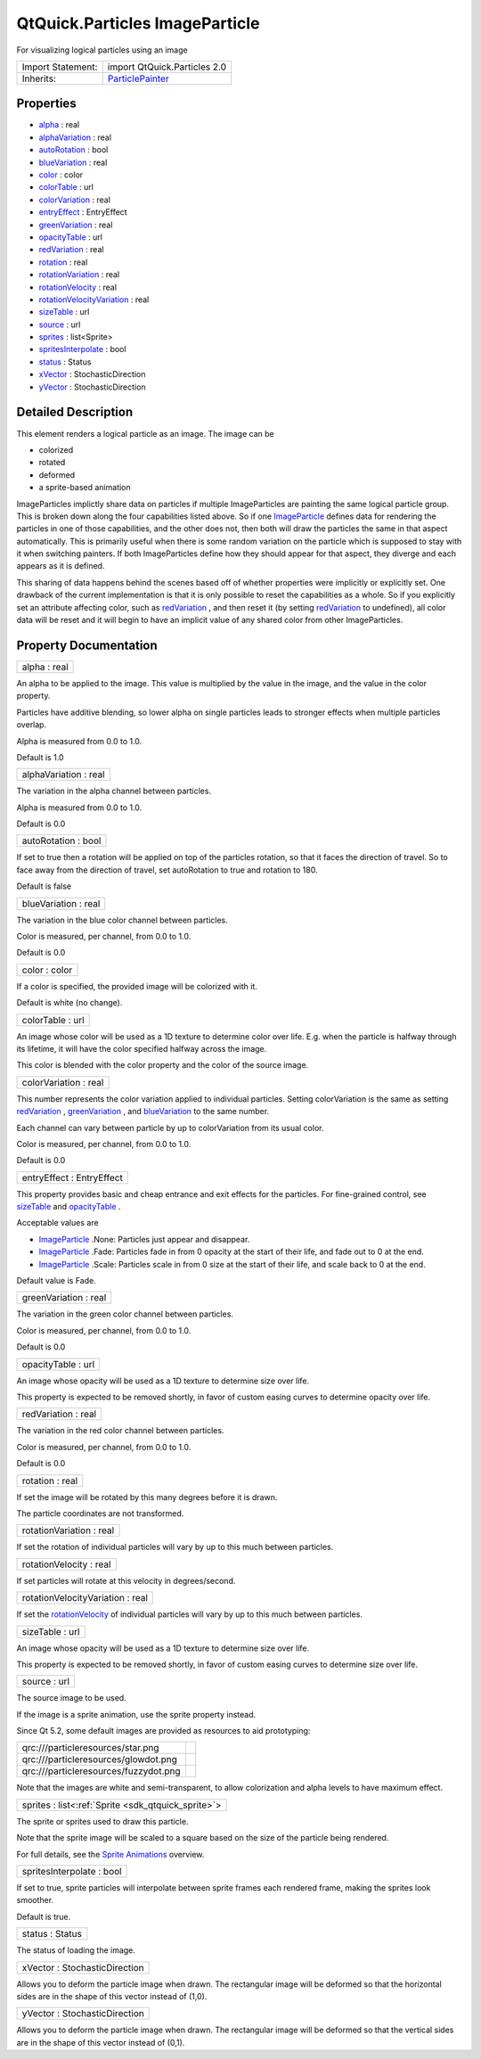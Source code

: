 .. _sdk_qtquick_particles_imageparticle:

QtQuick.Particles ImageParticle
===============================

For visualizing logical particles using an image

+--------------------------------------------------------------------------------------------------------------------------------------------------------+--------------------------------------------------------------------------------------------------------------------------------------------------------+
| Import Statement:                                                                                                                                      | import QtQuick.Particles 2.0                                                                                                                           |
+--------------------------------------------------------------------------------------------------------------------------------------------------------+--------------------------------------------------------------------------------------------------------------------------------------------------------+
| Inherits:                                                                                                                                              | `ParticlePainter </sdk/apps/qml/QtQuick/Particles.ParticlePainter/>`_                                                                                  |
+--------------------------------------------------------------------------------------------------------------------------------------------------------+--------------------------------------------------------------------------------------------------------------------------------------------------------+

Properties
----------

-  `alpha </sdk/apps/qml/QtQuick/Particles.ImageParticle/#alpha-prop>`_  : real
-  `alphaVariation </sdk/apps/qml/QtQuick/Particles.ImageParticle/#alphaVariation-prop>`_  : real
-  `autoRotation </sdk/apps/qml/QtQuick/Particles.ImageParticle/#autoRotation-prop>`_  : bool
-  `blueVariation </sdk/apps/qml/QtQuick/Particles.ImageParticle/#blueVariation-prop>`_  : real
-  `color </sdk/apps/qml/QtQuick/Particles.ImageParticle/#color-prop>`_  : color
-  `colorTable </sdk/apps/qml/QtQuick/Particles.ImageParticle/#colorTable-prop>`_  : url
-  `colorVariation </sdk/apps/qml/QtQuick/Particles.ImageParticle/#colorVariation-prop>`_  : real
-  `entryEffect </sdk/apps/qml/QtQuick/Particles.ImageParticle/#entryEffect-prop>`_  : EntryEffect
-  `greenVariation </sdk/apps/qml/QtQuick/Particles.ImageParticle/#greenVariation-prop>`_  : real
-  `opacityTable </sdk/apps/qml/QtQuick/Particles.ImageParticle/#opacityTable-prop>`_  : url
-  `redVariation </sdk/apps/qml/QtQuick/Particles.ImageParticle/#redVariation-prop>`_  : real
-  `rotation </sdk/apps/qml/QtQuick/Particles.ImageParticle/#rotation-prop>`_  : real
-  `rotationVariation </sdk/apps/qml/QtQuick/Particles.ImageParticle/#rotationVariation-prop>`_  : real
-  `rotationVelocity </sdk/apps/qml/QtQuick/Particles.ImageParticle/#rotationVelocity-prop>`_  : real
-  `rotationVelocityVariation </sdk/apps/qml/QtQuick/Particles.ImageParticle/#rotationVelocityVariation-prop>`_  : real
-  `sizeTable </sdk/apps/qml/QtQuick/Particles.ImageParticle/#sizeTable-prop>`_  : url
-  `source </sdk/apps/qml/QtQuick/Particles.ImageParticle/#source-prop>`_  : url
-  `sprites </sdk/apps/qml/QtQuick/Particles.ImageParticle/#sprites-prop>`_  : list<Sprite>
-  `spritesInterpolate </sdk/apps/qml/QtQuick/Particles.ImageParticle/#spritesInterpolate-prop>`_  : bool
-  `status </sdk/apps/qml/QtQuick/Particles.ImageParticle/#status-prop>`_  : Status
-  `xVector </sdk/apps/qml/QtQuick/Particles.ImageParticle/#xVector-prop>`_  : StochasticDirection
-  `yVector </sdk/apps/qml/QtQuick/Particles.ImageParticle/#yVector-prop>`_  : StochasticDirection

Detailed Description
--------------------

This element renders a logical particle as an image. The image can be

-  colorized
-  rotated
-  deformed
-  a sprite-based animation

ImageParticles implictly share data on particles if multiple ImageParticles are painting the same logical particle group. This is broken down along the four capabilities listed above. So if one `ImageParticle </sdk/apps/qml/QtQuick/Particles.ImageParticle/>`_  defines data for rendering the particles in one of those capabilities, and the other does not, then both will draw the particles the same in that aspect automatically. This is primarily useful when there is some random variation on the particle which is supposed to stay with it when switching painters. If both ImageParticles define how they should appear for that aspect, they diverge and each appears as it is defined.

This sharing of data happens behind the scenes based off of whether properties were implicitly or explicitly set. One drawback of the current implementation is that it is only possible to reset the capabilities as a whole. So if you explicitly set an attribute affecting color, such as `redVariation </sdk/apps/qml/QtQuick/Particles.ImageParticle/#redVariation-prop>`_ , and then reset it (by setting `redVariation </sdk/apps/qml/QtQuick/Particles.ImageParticle/#redVariation-prop>`_  to undefined), all color data will be reset and it will begin to have an implicit value of any shared color from other ImageParticles.

Property Documentation
----------------------

.. _sdk_qtquick_particles_imageparticle_alpha:

+--------------------------------------------------------------------------------------------------------------------------------------------------------------------------------------------------------------------------------------------------------------------------------------------------------------+
| alpha : real                                                                                                                                                                                                                                                                                                 |
+--------------------------------------------------------------------------------------------------------------------------------------------------------------------------------------------------------------------------------------------------------------------------------------------------------------+

An alpha to be applied to the image. This value is multiplied by the value in the image, and the value in the color property.

Particles have additive blending, so lower alpha on single particles leads to stronger effects when multiple particles overlap.

Alpha is measured from 0.0 to 1.0.

Default is 1.0

.. _sdk_qtquick_particles_imageparticle_alphaVariation:

+--------------------------------------------------------------------------------------------------------------------------------------------------------------------------------------------------------------------------------------------------------------------------------------------------------------+
| alphaVariation : real                                                                                                                                                                                                                                                                                        |
+--------------------------------------------------------------------------------------------------------------------------------------------------------------------------------------------------------------------------------------------------------------------------------------------------------------+

The variation in the alpha channel between particles.

Alpha is measured from 0.0 to 1.0.

Default is 0.0

.. _sdk_qtquick_particles_imageparticle_autoRotation:

+--------------------------------------------------------------------------------------------------------------------------------------------------------------------------------------------------------------------------------------------------------------------------------------------------------------+
| autoRotation : bool                                                                                                                                                                                                                                                                                          |
+--------------------------------------------------------------------------------------------------------------------------------------------------------------------------------------------------------------------------------------------------------------------------------------------------------------+

If set to true then a rotation will be applied on top of the particles rotation, so that it faces the direction of travel. So to face away from the direction of travel, set autoRotation to true and rotation to 180.

Default is false

.. _sdk_qtquick_particles_imageparticle_blueVariation:

+--------------------------------------------------------------------------------------------------------------------------------------------------------------------------------------------------------------------------------------------------------------------------------------------------------------+
| blueVariation : real                                                                                                                                                                                                                                                                                         |
+--------------------------------------------------------------------------------------------------------------------------------------------------------------------------------------------------------------------------------------------------------------------------------------------------------------+

The variation in the blue color channel between particles.

Color is measured, per channel, from 0.0 to 1.0.

Default is 0.0

.. _sdk_qtquick_particles_imageparticle_color:

+--------------------------------------------------------------------------------------------------------------------------------------------------------------------------------------------------------------------------------------------------------------------------------------------------------------+
| color : color                                                                                                                                                                                                                                                                                                |
+--------------------------------------------------------------------------------------------------------------------------------------------------------------------------------------------------------------------------------------------------------------------------------------------------------------+

If a color is specified, the provided image will be colorized with it.

Default is white (no change).

.. _sdk_qtquick_particles_imageparticle_colorTable:

+--------------------------------------------------------------------------------------------------------------------------------------------------------------------------------------------------------------------------------------------------------------------------------------------------------------+
| colorTable : url                                                                                                                                                                                                                                                                                             |
+--------------------------------------------------------------------------------------------------------------------------------------------------------------------------------------------------------------------------------------------------------------------------------------------------------------+

An image whose color will be used as a 1D texture to determine color over life. E.g. when the particle is halfway through its lifetime, it will have the color specified halfway across the image.

This color is blended with the color property and the color of the source image.

.. _sdk_qtquick_particles_imageparticle_colorVariation:

+--------------------------------------------------------------------------------------------------------------------------------------------------------------------------------------------------------------------------------------------------------------------------------------------------------------+
| colorVariation : real                                                                                                                                                                                                                                                                                        |
+--------------------------------------------------------------------------------------------------------------------------------------------------------------------------------------------------------------------------------------------------------------------------------------------------------------+

This number represents the color variation applied to individual particles. Setting colorVariation is the same as setting `redVariation </sdk/apps/qml/QtQuick/Particles.ImageParticle/#redVariation-prop>`_ , `greenVariation </sdk/apps/qml/QtQuick/Particles.ImageParticle/#greenVariation-prop>`_ , and `blueVariation </sdk/apps/qml/QtQuick/Particles.ImageParticle/#blueVariation-prop>`_  to the same number.

Each channel can vary between particle by up to colorVariation from its usual color.

Color is measured, per channel, from 0.0 to 1.0.

Default is 0.0

.. _sdk_qtquick_particles_imageparticle_entryEffect:

+--------------------------------------------------------------------------------------------------------------------------------------------------------------------------------------------------------------------------------------------------------------------------------------------------------------+
| entryEffect : EntryEffect                                                                                                                                                                                                                                                                                    |
+--------------------------------------------------------------------------------------------------------------------------------------------------------------------------------------------------------------------------------------------------------------------------------------------------------------+

This property provides basic and cheap entrance and exit effects for the particles. For fine-grained control, see `sizeTable </sdk/apps/qml/QtQuick/Particles.ImageParticle/#sizeTable-prop>`_  and `opacityTable </sdk/apps/qml/QtQuick/Particles.ImageParticle/#opacityTable-prop>`_ .

Acceptable values are

-  `ImageParticle </sdk/apps/qml/QtQuick/Particles.ImageParticle/>`_ .None: Particles just appear and disappear.
-  `ImageParticle </sdk/apps/qml/QtQuick/Particles.ImageParticle/>`_ .Fade: Particles fade in from 0 opacity at the start of their life, and fade out to 0 at the end.
-  `ImageParticle </sdk/apps/qml/QtQuick/Particles.ImageParticle/>`_ .Scale: Particles scale in from 0 size at the start of their life, and scale back to 0 at the end.

Default value is Fade.

.. _sdk_qtquick_particles_imageparticle_greenVariation:

+--------------------------------------------------------------------------------------------------------------------------------------------------------------------------------------------------------------------------------------------------------------------------------------------------------------+
| greenVariation : real                                                                                                                                                                                                                                                                                        |
+--------------------------------------------------------------------------------------------------------------------------------------------------------------------------------------------------------------------------------------------------------------------------------------------------------------+

The variation in the green color channel between particles.

Color is measured, per channel, from 0.0 to 1.0.

Default is 0.0

.. _sdk_qtquick_particles_imageparticle_opacityTable:

+--------------------------------------------------------------------------------------------------------------------------------------------------------------------------------------------------------------------------------------------------------------------------------------------------------------+
| opacityTable : url                                                                                                                                                                                                                                                                                           |
+--------------------------------------------------------------------------------------------------------------------------------------------------------------------------------------------------------------------------------------------------------------------------------------------------------------+

An image whose opacity will be used as a 1D texture to determine size over life.

This property is expected to be removed shortly, in favor of custom easing curves to determine opacity over life.

.. _sdk_qtquick_particles_imageparticle_redVariation:

+--------------------------------------------------------------------------------------------------------------------------------------------------------------------------------------------------------------------------------------------------------------------------------------------------------------+
| redVariation : real                                                                                                                                                                                                                                                                                          |
+--------------------------------------------------------------------------------------------------------------------------------------------------------------------------------------------------------------------------------------------------------------------------------------------------------------+

The variation in the red color channel between particles.

Color is measured, per channel, from 0.0 to 1.0.

Default is 0.0

.. _sdk_qtquick_particles_imageparticle_rotation:

+--------------------------------------------------------------------------------------------------------------------------------------------------------------------------------------------------------------------------------------------------------------------------------------------------------------+
| rotation : real                                                                                                                                                                                                                                                                                              |
+--------------------------------------------------------------------------------------------------------------------------------------------------------------------------------------------------------------------------------------------------------------------------------------------------------------+

If set the image will be rotated by this many degrees before it is drawn.

The particle coordinates are not transformed.

.. _sdk_qtquick_particles_imageparticle_rotationVariation:

+--------------------------------------------------------------------------------------------------------------------------------------------------------------------------------------------------------------------------------------------------------------------------------------------------------------+
| rotationVariation : real                                                                                                                                                                                                                                                                                     |
+--------------------------------------------------------------------------------------------------------------------------------------------------------------------------------------------------------------------------------------------------------------------------------------------------------------+

If set the rotation of individual particles will vary by up to this much between particles.

.. _sdk_qtquick_particles_imageparticle_rotationVelocity:

+--------------------------------------------------------------------------------------------------------------------------------------------------------------------------------------------------------------------------------------------------------------------------------------------------------------+
| rotationVelocity : real                                                                                                                                                                                                                                                                                      |
+--------------------------------------------------------------------------------------------------------------------------------------------------------------------------------------------------------------------------------------------------------------------------------------------------------------+

If set particles will rotate at this velocity in degrees/second.

.. _sdk_qtquick_particles_imageparticle_rotationVelocityVariation:

+--------------------------------------------------------------------------------------------------------------------------------------------------------------------------------------------------------------------------------------------------------------------------------------------------------------+
| rotationVelocityVariation : real                                                                                                                                                                                                                                                                             |
+--------------------------------------------------------------------------------------------------------------------------------------------------------------------------------------------------------------------------------------------------------------------------------------------------------------+

If set the `rotationVelocity </sdk/apps/qml/QtQuick/Particles.ImageParticle/#rotationVelocity-prop>`_  of individual particles will vary by up to this much between particles.

.. _sdk_qtquick_particles_imageparticle_sizeTable:

+--------------------------------------------------------------------------------------------------------------------------------------------------------------------------------------------------------------------------------------------------------------------------------------------------------------+
| sizeTable : url                                                                                                                                                                                                                                                                                              |
+--------------------------------------------------------------------------------------------------------------------------------------------------------------------------------------------------------------------------------------------------------------------------------------------------------------+

An image whose opacity will be used as a 1D texture to determine size over life.

This property is expected to be removed shortly, in favor of custom easing curves to determine size over life.

.. _sdk_qtquick_particles_imageparticle_source:

+--------------------------------------------------------------------------------------------------------------------------------------------------------------------------------------------------------------------------------------------------------------------------------------------------------------+
| source : url                                                                                                                                                                                                                                                                                                 |
+--------------------------------------------------------------------------------------------------------------------------------------------------------------------------------------------------------------------------------------------------------------------------------------------------------------+

The source image to be used.

If the image is a sprite animation, use the sprite property instead.

Since Qt 5.2, some default images are provided as resources to aid prototyping:

+-----------------------------------------+------------+
| qrc:///particleresources/star.png       |            |
+-----------------------------------------+------------+
| qrc:///particleresources/glowdot.png    |            |
+-----------------------------------------+------------+
| qrc:///particleresources/fuzzydot.png   |            |
+-----------------------------------------+------------+

Note that the images are white and semi-transparent, to allow colorization and alpha levels to have maximum effect.

.. _sdk_qtquick_particles_imageparticle_sprites:

+-----------------------------------------------------------------------------------------------------------------------------------------------------------------------------------------------------------------------------------------------------------------------------------------------------------------+
| sprites : list<:ref:`Sprite <sdk_qtquick_sprite>`>                                                                                                                                                                                                                                                              |
+-----------------------------------------------------------------------------------------------------------------------------------------------------------------------------------------------------------------------------------------------------------------------------------------------------------------+

The sprite or sprites used to draw this particle.

Note that the sprite image will be scaled to a square based on the size of the particle being rendered.

For full details, see the `Sprite Animations </sdk/apps/qml/QtQuick/qtquick-effects-sprites/>`_  overview.

.. _sdk_qtquick_particles_imageparticle_spritesInterpolate:

+--------------------------------------------------------------------------------------------------------------------------------------------------------------------------------------------------------------------------------------------------------------------------------------------------------------+
| spritesInterpolate : bool                                                                                                                                                                                                                                                                                    |
+--------------------------------------------------------------------------------------------------------------------------------------------------------------------------------------------------------------------------------------------------------------------------------------------------------------+

If set to true, sprite particles will interpolate between sprite frames each rendered frame, making the sprites look smoother.

Default is true.

.. _sdk_qtquick_particles_imageparticle_status:

+--------------------------------------------------------------------------------------------------------------------------------------------------------------------------------------------------------------------------------------------------------------------------------------------------------------+
| status : Status                                                                                                                                                                                                                                                                                              |
+--------------------------------------------------------------------------------------------------------------------------------------------------------------------------------------------------------------------------------------------------------------------------------------------------------------+

The status of loading the image.

.. _sdk_qtquick_particles_imageparticle_xVector:

+--------------------------------------------------------------------------------------------------------------------------------------------------------------------------------------------------------------------------------------------------------------------------------------------------------------+
| xVector : StochasticDirection                                                                                                                                                                                                                                                                                |
+--------------------------------------------------------------------------------------------------------------------------------------------------------------------------------------------------------------------------------------------------------------------------------------------------------------+

Allows you to deform the particle image when drawn. The rectangular image will be deformed so that the horizontal sides are in the shape of this vector instead of (1,0).

.. _sdk_qtquick_particles_imageparticle_yVector:

+--------------------------------------------------------------------------------------------------------------------------------------------------------------------------------------------------------------------------------------------------------------------------------------------------------------+
| yVector : StochasticDirection                                                                                                                                                                                                                                                                                |
+--------------------------------------------------------------------------------------------------------------------------------------------------------------------------------------------------------------------------------------------------------------------------------------------------------------+

Allows you to deform the particle image when drawn. The rectangular image will be deformed so that the vertical sides are in the shape of this vector instead of (0,1).

